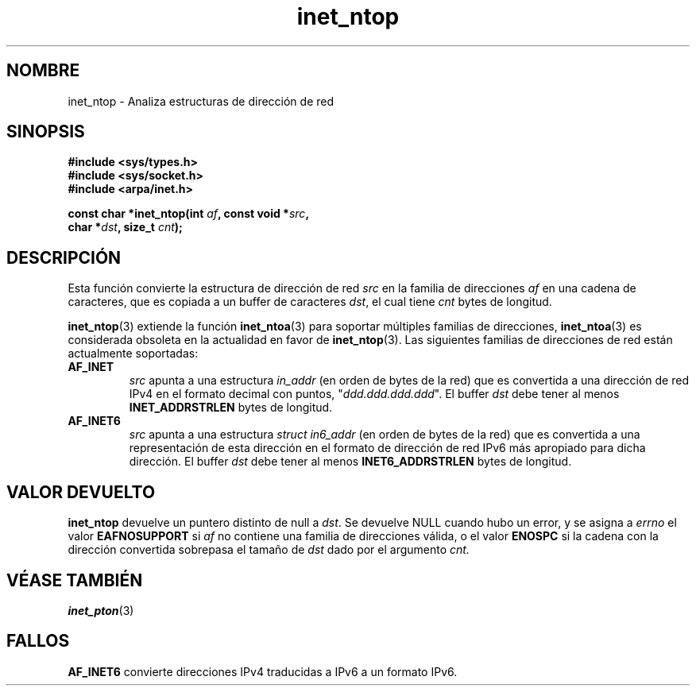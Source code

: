 .\" Copyright 2000 Sam Varshavchik <mrsam@courier-mta.com>
.\"
.\" Permission is granted to make and distribute verbatim copies of this
.\" manual provided the copyright notice and this permission notice are
.\" preserved on all copies.
.\"
.\" Permission is granted to copy and distribute modified versions of this
.\" manual under the conditions for verbatim copying, provided that the
.\" entire resulting derived work is distributed under the terms of a
.\" permission notice identical to this one
.\" 
.\" Since the Linux kernel and libraries are constantly changing, this
.\" manual page may be incorrect or out-of-date.  The author(s) assume no
.\" responsibility for errors or omissions, or for damages resulting from
.\" the use of the information contained herein.  The author(s) may not
.\" have taken the same level of care in the production of this manual,
.\" which is licensed free of charge, as they might when working
.\" professionally.
.\" 
.\" Formatted or processed versions of this manual, if unaccompanied by
.\" the source, must acknowledge the copyright and authors of this work.
.\"
.\" References: RFC 2553
.\"
.\" Traducido por Miguel Pérez Ibars <mpi79470@alu.um.es> el 6-agosto-2004
.\"
.TH inet_ntop 3 "18 diciembre 2000" "Linux Man Page" "Manual del Programador de Linux"
.SH NOMBRE
inet_ntop \- Analiza estructuras de dirección de red
.SH SINOPSIS
.nf
.B #include <sys/types.h>
.B #include <sys/socket.h>
.B #include <arpa/inet.h>
.sp
.BI "const char *inet_ntop(int " "af" ", const void *" "src" ,
.BI "                      char *" "dst" ", size_t " "cnt" );
.SH DESCRIPCIÓN
Esta función convierte la estructura de dirección de red
.I src
en la familia de direcciones
.I af
en una cadena de caracteres, que es copiada a un buffer de caracteres
.IR dst ,
el cual tiene
.I cnt
bytes de longitud.
.PP
.BR inet_ntop (3)
extiende la función
.BR inet_ntoa (3)
para soportar múltiples familias de direcciones,
.BR inet_ntoa (3)
es considerada obsoleta en la actualidad en favor de
.BR inet_ntop (3).
Las siguientes familias de direcciones de red están actualmente soportadas:
.TP
.B AF_INET
.I src
apunta a una estructura
.I in_addr
(en orden de bytes de la red)
que es convertida a una dirección de red IPv4 
en el formato decimal con puntos, "\fIddd.ddd.ddd.ddd\fP".
El buffer
.I dst
debe tener al menos
.B INET_ADDRSTRLEN
bytes de longitud.
.TP
.B AF_INET6
.I src
apunta a una estructura 
.I struct in6_addr
(en orden de bytes de la red)
que es convertida a una representación de esta dirección 
en el formato de dirección de red IPv6 más apropiado para dicha dirección.
El buffer
.I dst
debe tener al menos
.B INET6_ADDRSTRLEN
bytes de longitud.
.SH "VALOR DEVUELTO"
.B inet_ntop
devuelve un puntero distinto de null a
.IR dst .
Se devuelve NULL cuando hubo un error, y se asigna a
.I errno
el valor
.B EAFNOSUPPORT
si
.I af
no contiene una familia de direcciones válida,
o el valor
.B ENOSPC
si la cadena con la dirección convertida sobrepasa el tamaño de
.IR dst
dado por el argumento
.I cnt.
.SH "VÉASE TAMBIÉN"
.BR inet_pton (3)
.SH FALLOS
.B AF_INET6
convierte
direcciones IPv4 traducidas a IPv6
a un formato IPv6.
